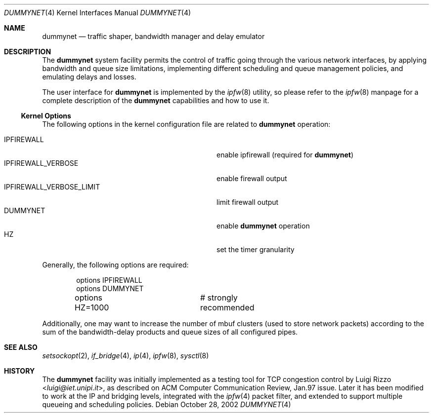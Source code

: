 .\"
.\" $FreeBSD: head/share/man/man4/dummynet.4 267938 2014-06-26 21:46:14Z bapt $
.\"
.Dd October 28, 2002
.Dt DUMMYNET 4
.Os
.Sh NAME
.Nm dummynet
.Nd traffic shaper, bandwidth manager and delay emulator
.Sh DESCRIPTION
The
.Nm
system facility permits the control of traffic
going through the various network interfaces, by applying bandwidth
and queue size limitations, implementing different scheduling and queue
management policies, and emulating delays and losses.
.Pp
The user interface for
.Nm
is implemented by the
.Xr ipfw 8
utility, so please refer to the
.Xr ipfw 8
manpage for a complete description of the
.Nm
capabilities and how to use it.
.Ss Kernel Options
The following options in the kernel configuration file are related to
.Nm
operation:
.Pp
.Bl -tag -width ".Dv IPFIREWALL_VERBOSE_LIMIT" -offset indent -compact
.It Dv IPFIREWALL
enable ipfirewall (required for
.Nm )
.It Dv IPFIREWALL_VERBOSE
enable firewall output
.It Dv IPFIREWALL_VERBOSE_LIMIT
limit firewall output
.It Dv DUMMYNET
enable
.Nm
operation
.It Dv HZ
set the timer granularity
.El
.Pp
Generally, the following options are required:
.Bd -literal -offset indent
options IPFIREWALL
options DUMMYNET
options HZ=1000		# strongly recommended
.Ed
.Pp
Additionally, one may want to increase the number
of mbuf clusters (used to store network packets) according to the
sum of the bandwidth-delay products and queue sizes of all configured
pipes.
.Sh SEE ALSO
.Xr setsockopt 2 ,
.Xr if_bridge 4 ,
.Xr ip 4 ,
.Xr ipfw 8 ,
.Xr sysctl 8
.Sh HISTORY
The
.Nm
facility
was initially implemented as a testing tool for
.Tn TCP
congestion control by
.An Luigi Rizzo Aq Mt luigi@iet.unipi.it ,
as described on ACM Computer Communication Review, Jan.97 issue.
Later it has been modified to work at the
.Tn IP
and bridging levels, integrated with the
.Xr ipfw 4
packet filter, and extended to
support multiple queueing and scheduling policies.
